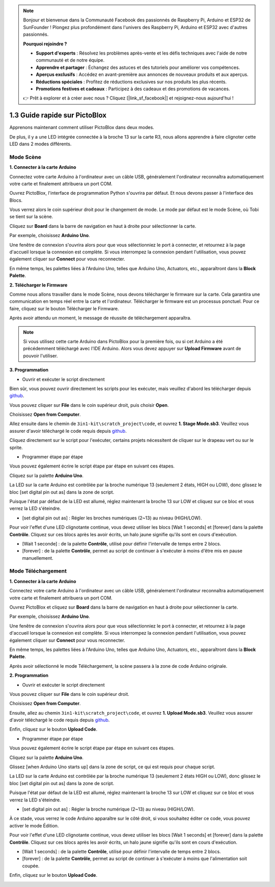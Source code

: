.. note::

    Bonjour et bienvenue dans la Communauté Facebook des passionnés de Raspberry Pi, Arduino et ESP32 de SunFounder ! Plongez plus profondément dans l'univers des Raspberry Pi, Arduino et ESP32 avec d'autres passionnés.

    **Pourquoi rejoindre ?**

    - **Support d'experts** : Résolvez les problèmes après-vente et les défis techniques avec l'aide de notre communauté et de notre équipe.
    - **Apprendre et partager** : Échangez des astuces et des tutoriels pour améliorer vos compétences.
    - **Aperçus exclusifs** : Accédez en avant-première aux annonces de nouveaux produits et aux aperçus.
    - **Réductions spéciales** : Profitez de réductions exclusives sur nos produits les plus récents.
    - **Promotions festives et cadeaux** : Participez à des cadeaux et des promotions de vacances.

    👉 Prêt à explorer et à créer avec nous ? Cliquez [|link_sf_facebook|] et rejoignez-nous aujourd'hui !

.. _sh_guide:

1.3 Guide rapide sur PictoBlox
====================================

Apprenons maintenant comment utiliser PictoBlox dans deux modes.

De plus, il y a une LED intégrée connectée à la broche 13 sur la carte R3, nous allons apprendre à faire clignoter cette LED dans 2 modes différents.

.. image:: img/1_led.jpg
    :width: 500
    :align: center

.. _stage_mode:

Mode Scène
---------------

**1. Connecter à la carte Arduino**

Connectez votre carte Arduino à l'ordinateur avec un câble USB, généralement l'ordinateur reconnaîtra automatiquement votre carte et finalement attribuera un port COM.

Ouvrez PictoBlox, l'interface de programmation Python s'ouvrira par défaut. Et nous devons passer à l'interface des Blocs.

.. image:: img/0_choose_blocks.png

Vous verrez alors le coin supérieur droit pour le changement de mode. Le mode par défaut est le mode Scène, où Tobi se tient sur la scène.

.. image:: img/1_stage_upload.png

Cliquez sur **Board** dans la barre de navigation en haut à droite pour sélectionner la carte.

.. image:: img/1_board.png

Par exemple, choisissez **Arduino Uno**.

.. image:: img/1_choose_uno.png

Une fenêtre de connexion s'ouvrira alors pour que vous sélectionniez le port à connecter, et retournez à la page d'accueil lorsque la connexion est complète. Si vous interrompez la connexion pendant l'utilisation, vous pouvez également cliquer sur **Connect** pour vous reconnecter.

.. image:: img/1_connect.png

En même temps, les palettes liées à l'Arduino Uno, telles que Arduino Uno, Actuators, etc., apparaîtront dans la **Block Palette**.

.. image:: img/1_arduino_uno.png

**2. Télécharger le Firmware**

Comme nous allons travailler dans le mode Scène, nous devons télécharger le firmware sur la carte. Cela garantira une communication en temps réel entre la carte et l'ordinateur. Télécharger le firmware est un processus ponctuel. Pour ce faire, cliquez sur le bouton Télécharger le Firmware.

Après avoir attendu un moment, le message de réussite de téléchargement apparaîtra.

.. note::

    Si vous utilisez cette carte Arduino dans PictoBlox pour la première fois, ou si cet Arduino a été précédemment téléchargé avec l'IDE Arduino. Alors vous devez appuyer sur **Upload Firmware** avant de pouvoir l'utiliser.


.. image:: img/1_firmware.png


**3. Programmation**

* Ouvrir et exécuter le script directement

Bien sûr, vous pouvez ouvrir directement les scripts pour les exécuter, mais veuillez d'abord les télécharger depuis `github <https://github.com/sunfounder/3in1-kit/archive/refs/heads/main.zip>`_.

Vous pouvez cliquer sur **File** dans le coin supérieur droit, puis choisir **Open**.

.. image:: img/0_open.png

Choisissez **Open from Computer**.

.. image:: img/0_dic.png

Allez ensuite dans le chemin de ``3in1-kit\scratch_project\code``, et ouvrez **1. Stage Mode.sb3**. Veuillez vous assurer d'avoir téléchargé le code requis depuis `github <https://github.com/sunfounder/3in1-kit/archive/refs/heads/main.zip>`_.

.. image:: img/0_stage.png

Cliquez directement sur le script pour l'exécuter, certains projets nécessitent de cliquer sur le drapeau vert ou sur le sprite.

.. image:: img/1_more.png

* Programmer étape par étape

Vous pouvez également écrire le script étape par étape en suivant ces étapes.

Cliquez sur la palette **Arduino Uno**.

.. image:: img/1_arduino_uno.png

La LED sur la carte Arduino est contrôlée par la broche numérique 13 (seulement 2 états, HIGH ou LOW), donc glissez le bloc [set digital pin out as] dans la zone de script.

Puisque l'état par défaut de la LED est allumé, réglez maintenant la broche 13 sur LOW et cliquez sur ce bloc et vous verrez la LED s'éteindre.

* [set digital pin out as] : Régler les broches numériques (2~13) au niveau (HIGH/LOW).

.. image:: img/1_digital.png

Pour voir l'effet d'une LED clignotante continue, vous devez utiliser les blocs [Wait 1 seconds] et [forever] dans la palette **Contrôle**. Cliquez sur ces blocs après les avoir écrits, un halo jaune signifie qu'ils sont en cours d'exécution.

* [Wait 1 seconde] : de la palette **Contrôle**, utilisé pour définir l'intervalle de temps entre 2 blocs.
* [forever] : de la palette **Contrôle**, permet au script de continuer à s'exécuter à moins d'être mis en pause manuellement.

.. image:: img/1_more.png

.. _upload_mode:

Mode Téléchargement
-----------------------

**1. Connecter à la carte Arduino**

Connectez votre carte Arduino à l'ordinateur avec un câble USB, généralement l'ordinateur reconnaîtra automatiquement votre carte et finalement attribuera un port COM.

Ouvrez PictoBlox et cliquez sur **Board** dans la barre de navigation en haut à droite pour sélectionner la carte.

.. image:: img/1_board.png

Par exemple, choisissez **Arduino Uno**.

.. image:: img/1_choose_uno.png

Une fenêtre de connexion s'ouvrira alors pour que vous sélectionniez le port à connecter, et retournez à la page d'accueil lorsque la connexion est complète. Si vous interrompez la connexion pendant l'utilisation, vous pouvez également cliquer sur **Connect** pour vous reconnecter.

.. image:: img/1_connect.png

En même temps, les palettes liées à l'Arduino Uno, telles que Arduino Uno, Actuators, etc., apparaîtront dans la **Block Palette**.

.. image:: img/1_upload_uno.png

Après avoir sélectionné le mode Téléchargement, la scène passera à la zone de code Arduino originale.

.. image:: img/1_upload.png

**2. Programmation**

* Ouvrir et exécuter le script directement

Vous pouvez cliquer sur **File** dans le coin supérieur droit.

.. image:: img/0_open.png

Choisissez **Open from Computer**.

.. image:: img/0_dic.png

Ensuite, allez au chemin ``3in1-kit\scratch_project\code``, et ouvrez **1. Upload Mode.sb3**. Veuillez vous assurer d'avoir téléchargé le code requis depuis `github <https://github.com/sunfounder/3in1-kit/archive/refs/heads/main.zip>`_.

.. image:: img/0_upload.png

Enfin, cliquez sur le bouton **Upload Code**.

.. image:: img/1_upload_code.png


* Programmer étape par étape

Vous pouvez également écrire le script étape par étape en suivant ces étapes.

Cliquez sur la palette **Arduino Uno**.

.. image:: img/1_upload_uno.png

Glissez [when Arduino Uno starts up] dans la zone de script, ce qui est requis pour chaque script.

.. image:: img/1_uno_starts.png

La LED sur la carte Arduino est contrôlée par la broche numérique 13 (seulement 2 états HIGH ou LOW), donc glissez le bloc [set digital pin out as] dans la zone de script.

Puisque l'état par défaut de la LED est allumé, réglez maintenant la broche 13 sur LOW et cliquez sur ce bloc et vous verrez la LED s'éteindre.

* [set digital pin out as] : Régler la broche numérique (2~13) au niveau (HIGH/LOW).

.. image:: img/1_upload_digital.png

À ce stade, vous verrez le code Arduino apparaître sur le côté droit, si vous souhaitez éditer ce code, vous pouvez activer le mode Édition.

.. image:: img/1_upload1.png

Pour voir l'effet d'une LED clignotante continue, vous devez utiliser les blocs [Wait 1 seconds] et [forever] dans la palette **Contrôle**. Cliquez sur ces blocs après les avoir écrits, un halo jaune signifie qu'ils sont en cours d'exécution.

* [Wait 1 seconds] : de la palette **Contrôle**, utilisé pour définir l'intervalle de temps entre 2 blocs.
* [forever] : de la palette **Contrôle**, permet au script de continuer à s'exécuter à moins que l'alimentation soit coupée.

.. image:: img/1_upload_more.png

Enfin, cliquez sur le bouton **Upload Code**.

.. image:: img/1_upload_code.png
